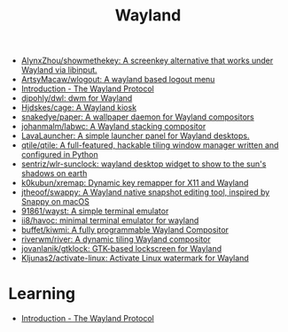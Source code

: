 :PROPERTIES:
:ID:       b39fb935-7d33-42b3-a4f0-2826b8cdcbfe
:END:
#+title: Wayland

- [[https://github.com/AlynxZhou/showmethekey][AlynxZhou/showmethekey: A screenkey alternative that works under Wayland via libinput.]]
- [[https://github.com/ArtsyMacaw/wlogout][ArtsyMacaw/wlogout: A wayland based logout menu]]
- [[https://wayland-book.com/][Introduction - The Wayland Protocol]]
- [[https://github.com/djpohly/dwl][djpohly/dwl: dwm for Wayland]]
- [[https://github.com/Hjdskes/cage][Hjdskes/cage: A Wayland kiosk]]
- [[https://github.com/snakedye/paper][snakedye/paper: A wallpaper daemon for Wayland compositors]]
- [[https://github.com/johanmalm/labwc][johanmalm/labwc: A Wayland stacking compositor]]
- [[https://sr.ht/~leon_plickat/LavaLauncher/][LavaLauncher: A simple launcher panel for Wayland desktops.]]
- [[https://github.com/qtile/qtile][qtile/qtile: A full-featured, hackable tiling window manager written and configured in Python]]
- [[https://github.com/sentriz/wlr-sunclock][sentriz/wlr-sunclock: wayland desktop widget to show to the sun's shadows on earth]]
- [[https://github.com/k0kubun/xremap][k0kubun/xremap: Dynamic key remapper for X11 and Wayland]]
- [[https://github.com/jtheoof/swappy][jtheoof/swappy: A Wayland native snapshot editing tool, inspired by Snappy on macOS]]
- [[https://github.com/91861/wayst][91861/wayst: A simple terminal emulator]]
- [[https://github.com/ii8/havoc][ii8/havoc: minimal terminal emulator for wayland]]
- [[https://github.com/buffet/kiwmi][buffet/kiwmi: A fully programmable Wayland Compositor]]
- [[https://github.com/riverwm/river][riverwm/river: A dynamic tiling Wayland compositor]]
- [[https://github.com/jovanlanik/gtklock][jovanlanik/gtklock: GTK-based lockscreen for Wayland]]
- [[https://github.com/Kljunas2/activate-linux][Kljunas2/activate-linux: Activate Linux watermark for Wayland]]

* Learning
- [[https://wayland-book.com/introduction.html][Introduction - The Wayland Protocol]]
